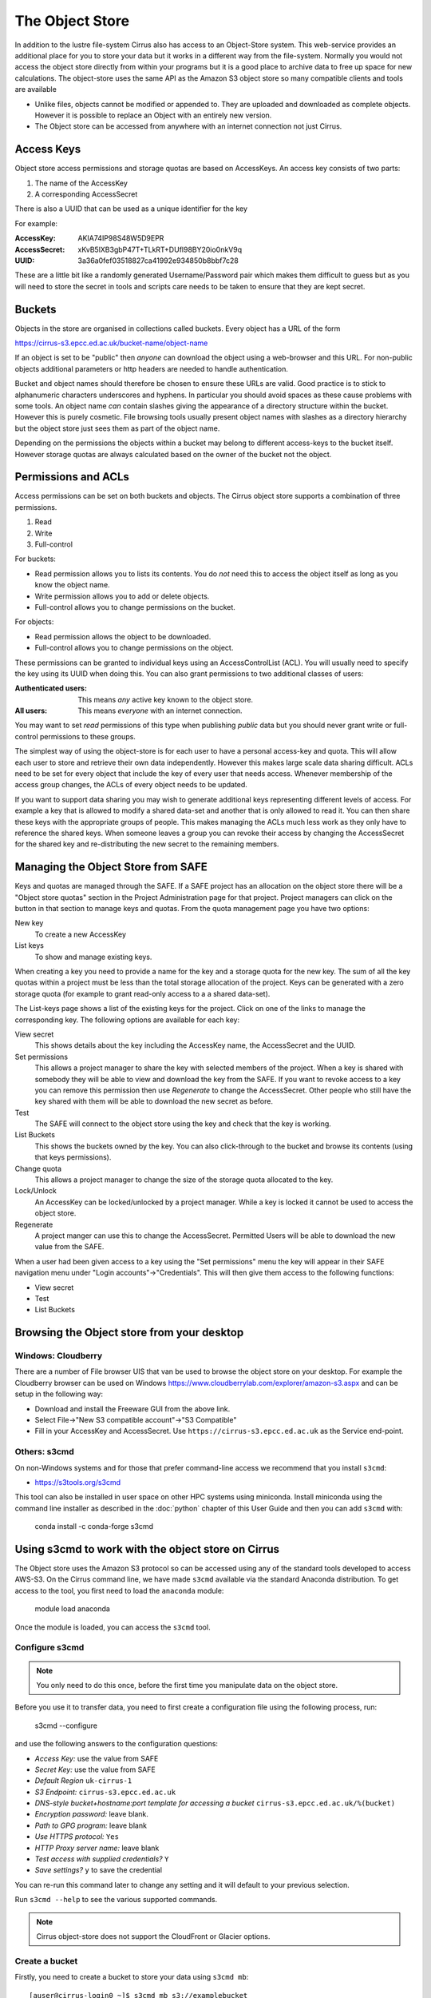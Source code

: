 The Object Store
================

In addition to the lustre file-system Cirrus also has access to an Object-Store system. 
This web-service provides an additional place for you to store your data but it works in a different way from 
the file-system. Normally you would not access the object store directly from
within your programs but it is a good place to archive data to free up space for new calculations.
The object-store uses the same API as the Amazon S3 object store so many compatible clients and tools are available
 
+ Unlike files, objects cannot be modified or appended to. They are uploaded and downloaded as complete objects.
  However it is possible to replace an Object with an entirely new version.
+ The Object store can be accessed from anywhere with an internet connection not just Cirrus.
 
Access Keys
-----------

Object store access permissions and storage quotas are based on AccessKeys. An access key consists of two parts:

#. The name of the AccessKey
#. A corresponding AccessSecret

There is also a UUID that can be used as a unique identifier for the key

For example:

:AccessKey: AKIA74IP98S48W5D9EPR
:AccessSecret: xKvB5lXB3gbP47T+TLkRT+DUfl98BY20io0nkV9q
:UUID: 	3a36a0fef03518827ca41992e934850b8bbf7c28

These are a little bit like a randomly generated Username/Password pair which makes them difficult to guess but as you will need to store the secret in
tools and scripts care needs to be taken to ensure that they are kept secret.

Buckets
-------

Objects in the store are organised in collections called buckets. Every object has a URL of the form

https://cirrus-s3.epcc.ed.ac.uk/bucket-name/object-name

If an object is set to be "public" then *anyone* can download the object using a web-browser and this URL. For non-public objects additional parameters or http headers are needed to handle authentication.

Bucket and object names should therefore be chosen to ensure these URLs are valid. Good practice is to stick to alphanumeric characters underscores and hyphens. 
In particular you should avoid spaces as these cause problems with some tools. An object name *can* contain slashes giving the appearance of a directory structure within
the bucket. However this is purely cosmetic. File browsing tools usually present object names with slashes as a directory hierarchy but the object store just sees them as part of the object name.

Depending on the permissions the objects within a bucket may belong to different access-keys to the bucket itself. However storage quotas are always calculated based on the owner of the bucket not the object.
 
Permissions and ACLs
--------------------

Access permissions can be set on both buckets and objects. The Cirrus object store supports a combination of three permissions.

1) Read
2) Write
3) Full-control

For buckets:

+ Read permission allows you to lists its contents. You do *not* need this to access the object itself as long as you know the object name. 
+ Write permission allows you to add or delete objects.
+ Full-control allows you to change permissions on the bucket. 

For objects:

+ Read permission allows the object to be downloaded.
+ Full-control allows you to change permissions on the object.

These permissions can be granted to individual keys using an AccessControlList (ACL). You will usually need to specify the key using its UUID when doing this.
You can also grant permissions to two additional classes of users:

:Authenticated users: This means *any* active key known to the object store.
:All users: This means *everyone* with an internet connection.

You may want to set *read* permissions of this type when publishing *public* data but you should never grant write or full-control permissions to these groups.

The simplest way of using the object-store is for each user to have a personal access-key and quota. This will allow each user to store and retrieve their own data independently. However this 
makes large scale data sharing difficult. ACLs need to be set for every object that include the key of every user that needs access. Whenever membership of the access group changes, the ACLs of every object needs to be updated.

If you want to support data sharing you may wish to generate additional keys
representing different levels of access. For example a key that is allowed to modify a shared data-set and another that is only allowed to read it. You can then share these keys with the appropriate groups of people. This makes managing the ACLs much less work as they only have to reference the shared keys.
When someone leaves a group you can revoke their access by changing the AccessSecret for the shared key and re-distributing the new secret to the remaining members.


Managing the Object Store from SAFE
-----------------------------------

Keys and quotas are managed through the SAFE. If a SAFE project has an allocation on the object store there will be a "Object store quotas" section in the Project Administration page for that project.
Project managers can click on the button in that section to manage keys and quotas. From the quota management page you have two options:

New key
   To create a new AccessKey
List keys
   To show and manage existing keys.
   
When creating a key you need to provide a name for the key and a storage quota for the new key. The sum of all the key quotas within a project must be less than the total storage allocation of the project. Keys can be generated with a zero storage quota 
(for example to grant read-only access to a a shared data-set).

The List-keys page shows a list of the existing keys for the project. Click on one of the links to manage the corresponding key. The following options are available for each key:

View secret
   This shows details about the key including the AccessKey name, the AccessSecret and the UUID.
Set permissions
   This allows a project manager to share the key with selected members of the project. 
   When a key is shared with somebody they will be able to view and download the key from the SAFE. 
   If you want to revoke access to a key you can remove this permission then use *Regenerate* to change the AccessSecret. 
   Other people who still have the key shared with them 
   will be able to download the new secret as before.
Test
   The SAFE will connect to the object store using the key and check that the key is working.
List Buckets
   This shows the buckets owned by the key. 
   You can also click-through to the bucket and browse its contents (using that keys permissions). 
Change quota
   This allows a project manager to change the size of the storage quota allocated to the key.
Lock/Unlock
   An AccessKey can be locked/unlocked by a project manager. While a key is locked it cannot be used to access the object store.
Regenerate
   A project manger can use this to change the AccessSecret. 
   Permitted Users will be able to download the new value from the SAFE.


When a user had been given access to a key using the "Set permissions" menu the key will appear in their SAFE
navigation menu under "Login accounts"->"Credentials". This will then give them access to the following functions:

+ View secret
+ Test
+ List Buckets

Browsing the Object store from your desktop
-------------------------------------------

Windows: Cloudberry
~~~~~~~~~~~~~~~~~~~

There are a number of File browser UIS that van be used to browse the object store on your desktop. For example the
Cloudberry browser can be used on Windows https://www.cloudberrylab.com/explorer/amazon-s3.aspx and can be setup
in the following way:

+ Download and install the Freeware GUI from the above link.
+ Select File->"New S3 compatible account"->"S3 Compatible"
+ Fill in your AccessKey and AccessSecret. Use ``https://cirrus-s3.epcc.ed.ac.uk`` as the Service end-point.

Others: s3cmd
~~~~~~~~~~~~~

On non-Windows systems and for those that prefer command-line access we recommend that you install ``s3cmd``:

+ https://s3tools.org/s3cmd

This tool can also be installed in user space on other HPC systems using miniconda. Install miniconda using 
the command line installer as described in the :doc:`python` chapter of this User Guide and then you can add 
``s3cmd`` with:

 conda install -c conda-forge s3cmd

Using s3cmd to work with the object store on Cirrus
---------------------------------------------------

The Object store uses the Amazon S3 protocol so can be accessed using any of the standard tools developed to access AWS-S3.
On the Cirrus command line, we have made ``s3cmd`` available via the standard Anaconda distribution. To get access to the 
tool, you first need to load the ``anaconda`` module:

   module load anaconda

Once the module is loaded, you can access the ``s3cmd`` tool.

Configure s3cmd
~~~~~~~~~~~~~~~

.. note:: You only need to do this once, before the first time you manipulate data on the object store.

Before you use it to transfer data, you need to first create a configuration file using the following process, run:

  s3cmd --configure

and use the following answers to the configuration questions:

+ *Access Key:* use the value from SAFE
+ *Secret Key:* use the value from SAFE
+ *Default Region* ``uk-cirrus-1``
+ *S3 Endpoint:* ``cirrus-s3.epcc.ed.ac.uk``
+ *DNS-style bucket+hostname:port template for accessing a bucket* ``cirrus-s3.epcc.ed.ac.uk/%(bucket)``
+ *Encryption password:* leave blank.
+ *Path to GPG program:* leave blank
+ *Use HTTPS protocol:* ``Yes``
+ *HTTP Proxy server name:* leave blank
+ *Test access with supplied credentials?* ``Y``
+ *Save settings?* ``y`` to save the credential

You can re-run this command later to change any setting and it will default to your previous selection.

Run ``s3cmd --help`` to see the various supported commands.

.. note:: Cirrus object-store does not support the CloudFront or Glacier options.

Create a bucket
~~~~~~~~~~~~~~~

Firstly, you need to create a bucket to store your data using ``s3cmd mb``:

:: 

  [auser@cirrus-login0 ~]$ s3cmd mb s3://examplebucket
  Bucket 's3://examplebucket/' created

Upload data to the bucket
~~~~~~~~~~~~~~~~~~~~~~~~~

Now, you can upload data to the bucket with ``s3cmd put``:

::

  [auser@cirrus-login0 ~]$ s3cmd put ~/random_2G.dat s3://examplebucket/random.dat
  WARNING: Module python-magic is not available. Guessing MIME types based on file extensions.
  upload: '/general/z01/z01/auser/random_2G.dat' -> 's3://examplebucket/random.dat'  [part 1 of 137, 15MB] [1 of 1]
   15728640 of 15728640   100% in    0s    22.16 MB/s  done
  upload: '/general/z01/z01/auser/random_2G.dat' -> 's3://examplebucket/random.dat'  [part 2 of 137, 15MB] [1 of 1]
   15728640 of 15728640   100% in    0s    25.31 MB/s  done

  ...

  upload: '/general/z01/z01/auser/random_2G.dat' -> 's3://examplebucket/random.dat'  [part 137 of 137, 8MB] [1 of 1]
   8388608 of 8388608   100% in    0s    32.80 MB/s  done

Listing buckets and the contents of buckets
~~~~~~~~~~~~~~~~~~~~~~~~~~~~~~~~~~~~~~~~~~~

You can list your buckets with ``s3cmd ls``:

::

  [auser@cirrus-login0 ~]$ s3cmd ls
  2019-06-05 11:26  s3://examplebucket

and the contents of buckets with ``s3cmd ls s3://<bucket>``:

::

  [auser@cirrus-login0 ~]$ s3cmd ls s3://examplebucket
  2019-06-05 11:28 2147483648   s3://examplebucket/random.dat

Downloading data
~~~~~~~~~~~~~~~~

Use the ``s3cmd get`` command to download data from a bucket:

::

  [aturner@cirrus-login0 ~]$ s3cmd get s3://examplebucket/random.dat
  download: 's3://examplebucket/random.dat' -> './random.dat'  [1 of 1]
  8388608 of 8388608   100% in    15s    32.80 MB/s  done
